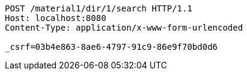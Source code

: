 [source,http,options="nowrap"]
----
POST /material1/dir/1/search HTTP/1.1
Host: localhost:8080
Content-Type: application/x-www-form-urlencoded

_csrf=03b4e863-8ae6-4797-91c9-86e9f70bd0d6
----